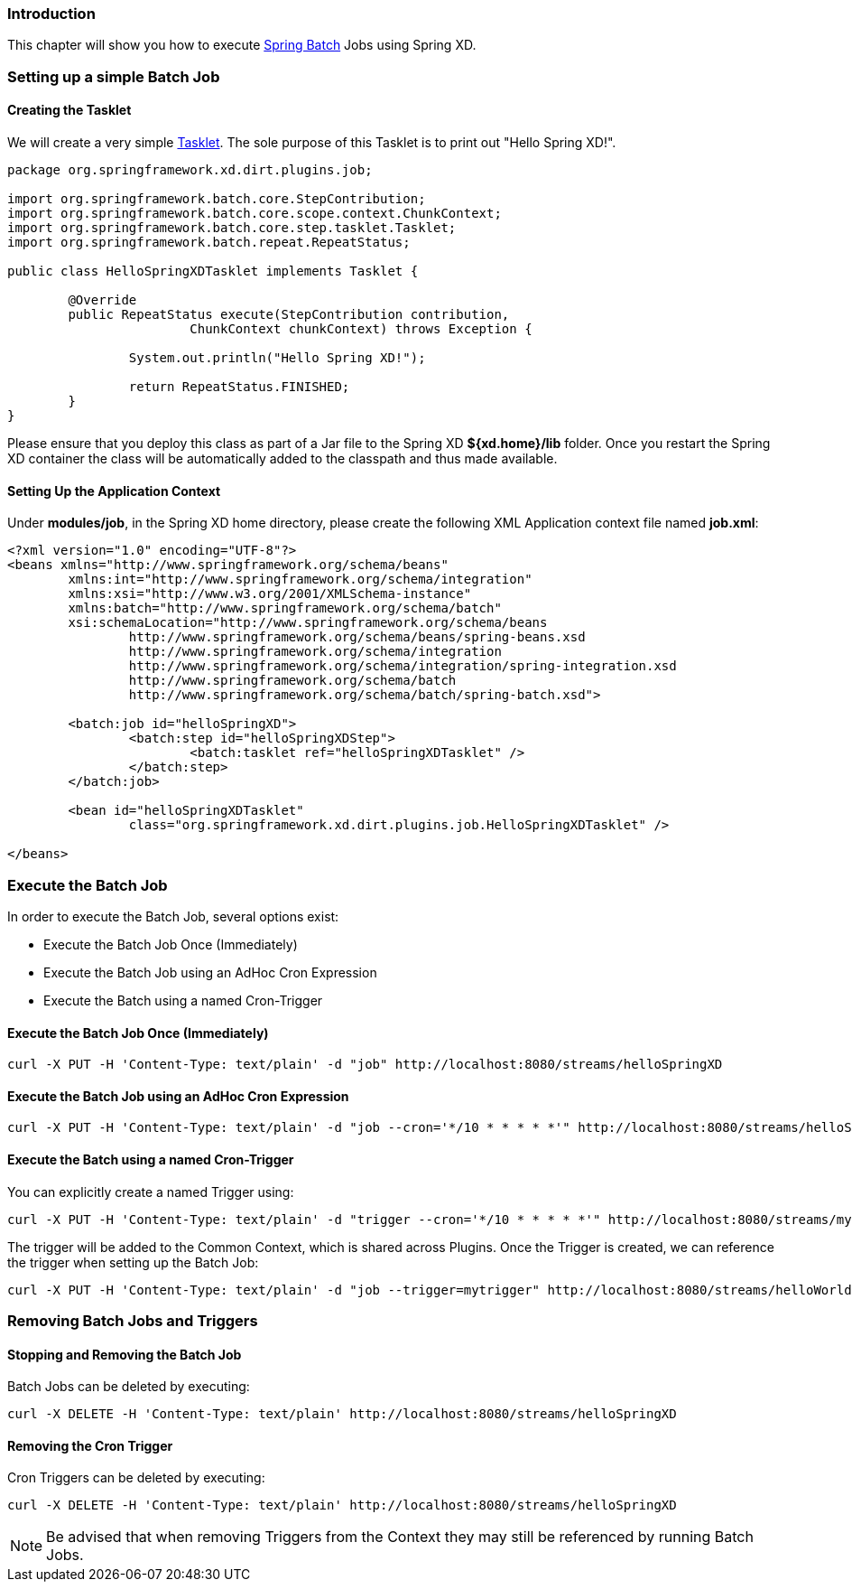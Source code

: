 === Introduction

This chapter will show you how to execute http://www.springsource.org/spring-batch[Spring Batch] Jobs using Spring XD.

=== Setting up a simple Batch Job

==== Creating the Tasklet

We will create a very simple http://static.springsource.org/spring-batch/reference/html/configureStep.html#taskletStep[Tasklet]. The sole purpose of this Tasklet is to print out "Hello Spring XD!".

[source,xml]
----
package org.springframework.xd.dirt.plugins.job;

import org.springframework.batch.core.StepContribution;
import org.springframework.batch.core.scope.context.ChunkContext;
import org.springframework.batch.core.step.tasklet.Tasklet;
import org.springframework.batch.repeat.RepeatStatus;

public class HelloSpringXDTasklet implements Tasklet {

	@Override
	public RepeatStatus execute(StepContribution contribution,
			ChunkContext chunkContext) throws Exception {

		System.out.println("Hello Spring XD!");

		return RepeatStatus.FINISHED;
	}
}
----

Please ensure that you deploy this class as part of a Jar file to the Spring XD *${xd.home}/lib* folder. Once you restart the Spring XD container the class will be automatically added to the classpath and thus made available.

==== Setting Up the Application Context

Under *modules/job*, in the Spring XD home directory, please create the following XML Application context file named *job.xml*: 

[source,xml]
----

<?xml version="1.0" encoding="UTF-8"?>
<beans xmlns="http://www.springframework.org/schema/beans"
	xmlns:int="http://www.springframework.org/schema/integration"
	xmlns:xsi="http://www.w3.org/2001/XMLSchema-instance"
	xmlns:batch="http://www.springframework.org/schema/batch"
	xsi:schemaLocation="http://www.springframework.org/schema/beans
		http://www.springframework.org/schema/beans/spring-beans.xsd
		http://www.springframework.org/schema/integration
		http://www.springframework.org/schema/integration/spring-integration.xsd
		http://www.springframework.org/schema/batch
		http://www.springframework.org/schema/batch/spring-batch.xsd">

	<batch:job id="helloSpringXD">
		<batch:step id="helloSpringXDStep">
			<batch:tasklet ref="helloSpringXDTasklet" />
		</batch:step>
	</batch:job>

	<bean id="helloSpringXDTasklet"
		class="org.springframework.xd.dirt.plugins.job.HelloSpringXDTasklet" />

</beans>
----

=== Execute the Batch Job

In order to execute the Batch Job, several options exist:

* Execute the Batch Job Once (Immediately)
* Execute the Batch Job using an AdHoc Cron Expression
* Execute the Batch using a named Cron-Trigger

==== Execute the Batch Job Once (Immediately)

----
curl -X PUT -H 'Content-Type: text/plain' -d "job" http://localhost:8080/streams/helloSpringXD
----

==== Execute the Batch Job using an AdHoc Cron Expression

----
curl -X PUT -H 'Content-Type: text/plain' -d "job --cron='*/10 * * * * *'" http://localhost:8080/streams/helloSpringXD
----

==== Execute the Batch using a named Cron-Trigger

You can explicitly create a named Trigger using:

----
curl -X PUT -H 'Content-Type: text/plain' -d "trigger --cron='*/10 * * * * *'" http://localhost:8080/streams/mytrigger
----

The trigger will be added to the Common Context, which is shared across Plugins. Once the Trigger is created, we can reference the trigger when setting up the Batch Job:

----
curl -X PUT -H 'Content-Type: text/plain' -d "job --trigger=mytrigger" http://localhost:8080/streams/helloWorldJob
----

=== Removing Batch Jobs and Triggers 

==== Stopping and Removing the Batch Job

Batch Jobs can be deleted by executing:

----
curl -X DELETE -H 'Content-Type: text/plain' http://localhost:8080/streams/helloSpringXD
----

==== Removing the Cron Trigger

Cron Triggers can be deleted by executing:

----
curl -X DELETE -H 'Content-Type: text/plain' http://localhost:8080/streams/helloSpringXD
----

NOTE: Be advised that when removing Triggers from the Context they may still be referenced by running Batch Jobs.


 